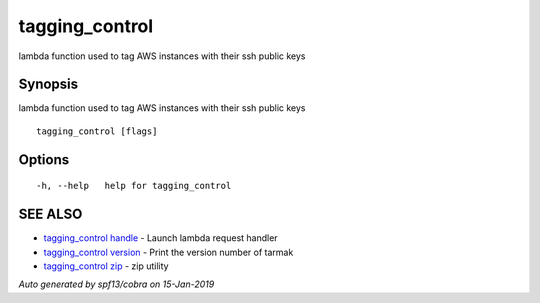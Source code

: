 .. _tagging_control:

tagging_control
---------------

lambda function used to tag AWS instances with their ssh public keys

Synopsis
~~~~~~~~


lambda function used to tag AWS instances with their ssh public keys

::

  tagging_control [flags]

Options
~~~~~~~

::

  -h, --help   help for tagging_control

SEE ALSO
~~~~~~~~

* `tagging_control handle <tagging_control_handle.html>`_ 	 - Launch lambda request handler
* `tagging_control version <tagging_control_version.html>`_ 	 - Print the version number of tarmak
* `tagging_control zip <tagging_control_zip.html>`_ 	 - zip utility

*Auto generated by spf13/cobra on 15-Jan-2019*
